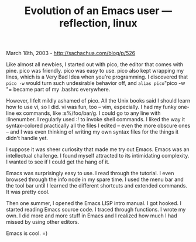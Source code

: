 #+TITLE: Evolution of an Emacs user --- reflection, linux

March 18th, 2003 -
[[http://sachachua.com/blog/p/526][http://sachachua.com/blog/p/526]]

Like almost all newbies, I started out with pico, the editor that
 comes with pine. pico was friendly. pico was easy to use. pico also
 kept wrapping my lines, which is a Very Bad Idea when you're
 programming. I discovered that =pico -w= would turn such
 undesirable behavior off, and =alias pico="pico -w "=
 became part of my .bashrc everywhere.

However, I felt mildly ashamed of pico. All the Unix books said I
 should learn how to use vi, so I did. vi was fun, too -- vim,
 especially. I had my funky one-line ex commands, like :s%/foo/bar/g. I
 could go to any line with :linenumber. I regularly used :! to invoke
 shell commands. I liked the way it syntax-colored practically all the
 files I edited -- even the more obscure ones -- and I was even thinking
 of writing my own syntax files for the things it didn't handle yet.

I suppose it was sheer curiosity that made me try out Emacs. Emacs was
 an intellectual challenge. I found myself attracted to its
 intimidating complexity. I wanted to see if I could get the hang of it.

Emacs was surprisingly easy to use. I read through the tutorial. I
 even browsed through the info node in my spare time. I used the menu
 bar and the tool bar until I learned the different shortcuts and
 extended commands. It was pretty cool.

Then one summer, I opened the Emacs LISP intro manual. I got hooked.
 I started reading Emacs source code. I traced through functions. I
 wrote my own. I did more and more stuff in Emacs and I realized how
 much I had missed by using other editors.

Emacs is cool. =)
